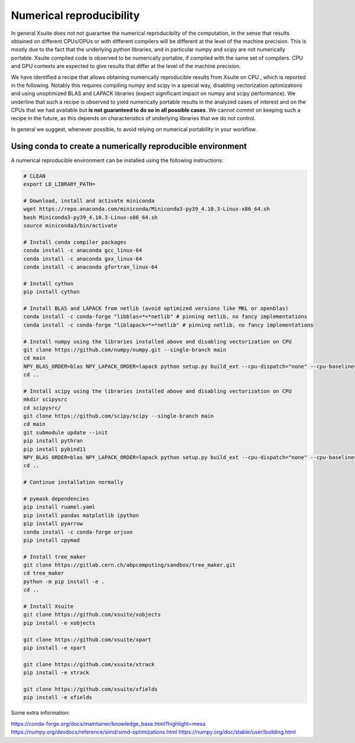=========================
Numerical reproducibility
=========================

In general Xsuite does not not guarantee the numerical reproducibilty of the computation, in the sense that results obtained on different CPUs/GPUs or with different compilers will be different at the level of the machine precision.
This is mostly due to the fact that the underlying python libraries, and in particular numpy and scipy are not numerically portable. Xsuite compiled code is observed to be numerically portable, if compiled with the same set of compilers. CPU and GPU contexts are expected to give results that differ at the level of the machine precision.

We have identified a recipe that allows obtaining numerically reproducible results from Xsuite on CPU , which is reported in the following. Notably this requires compiling numpy and scipy in a special way, disabling vectorization optimizations and using unoptimized BLAS and LAPACK libraries (expect significant impact on numpy and scipy performance).
We underline that such a recipe is observed to yield numerically portable results in the analyzed cases of interest and on the CPUs that we had available but **is not guaranteed to do so in all possible cases**.
We cannot commit on keeping such a recipe in the future, as this depends on characteristics of underlying libraries that we do not control.

In general we suggest, whenever possible, to avoid relying on numerical portability in your workflow.

Using conda to create a numerically reproducible environment
============================================================

A numerical reproducible environment can be installed using the following instructions:

.. code-block:: bash

    # CLEAN
    export LD_LIBRARY_PATH=

    # Download, install and activate miniconda
    wget https://repo.anaconda.com/miniconda/Miniconda3-py39_4.10.3-Linux-x86_64.sh
    bash Miniconda3-py39_4.10.3-Linux-x86_64.sh
    source miniconda3/bin/activate

    # Install conda compiler packages
    conda install -c anaconda gcc_linux-64
    conda install -c anaconda gxx_linux-64
    conda install -c anaconda gfortran_linux-64

    # Install cython
    pip install cython

    # Install BLAS and LAPACK from netlib (avoid optimized versions like MKL or openblas)
    conda install -c conda-forge "libblas=*=*netlib" # pinning netlib, no fancy implementations
    conda install -c conda-forge "liblapack=*=*netlib" # pinning netlib, no fancy implementations

    # Install numpy using the libraries installed above and disabling vectorization on CPU
    git clone https://github.com/numpy/numpy.git --single-branch main
    cd main
    NPY_BLAS_ORDER=blas NPY_LAPACK_ORDER=lapack python setup.py build_ext --cpu-dispatch="none" --cpu-baseline="none" build_clib --cpu-dispatch="none" --cpu-baseline="none" install
    cd ..

    # Install scipy using the libraries installed above and disabling vectorization on CPU
    mkdir scipysrc
    cd scipysrc/
    git clone https://github.com/scipy/scipy --single-branch main
    cd main
    git submodule update --init
    pip install pythran
    pip install pybind11
    NPY_BLAS_ORDER=blas NPY_LAPACK_ORDER=lapack python setup.py build_ext --cpu-dispatch="none" --cpu-baseline="none" build_clib --cpu-dispatch="none" --cpu-baseline="none" install
    cd ..

    # Continue installation normally

    # pymask dependencies
    pip install ruamel.yaml
    pip install pandas matplotlib ipython
    pip install pyarrow
    conda install -c conda-forge orjson
    pip install cpymad

    # Install tree_maker
    git clone https://gitlab.cern.ch/abpcomputing/sandbox/tree_maker.git
    cd tree_maker
    python -m pip install -e .
    cd ..

    # Install Xsuite
    git clone https://github.com/xsuite/xobjects
    pip install -e xobjects

    git clone https://github.com/xsuite/xpart
    pip install -e xpart

    git clone https://github.com/xsuite/xtrack
    pip install -e xtrack

    git clone https://github.com/xsuite/xfields
    pip install -e xfields

Some extra information:

https://conda-forge.org/docs/maintainer/knowledge_base.html?highlight=mesa
https://numpy.org/devdocs/reference/simd/simd-optimizations.html
https://numpy.org/doc/stable/user/building.html

